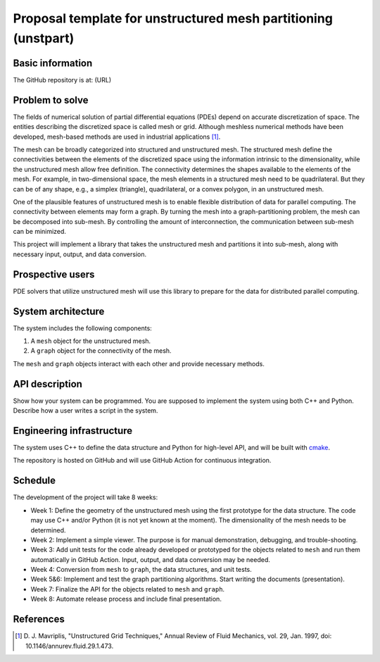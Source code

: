 ===============================================================
Proposal template for unstructured mesh partitioning (unstpart)
===============================================================

Basic information
=================

The GitHub repository is at: (URL)

Problem to solve
================

The fields of numerical solution of partial differential equations (PDEs)
depend on accurate discretization of space.  The entities describing the
discretized space is called mesh or grid.  Although meshless numerical methods
have been developed, mesh-based methods are used in industrial applications
[1]_.

The mesh can be broadly categorized into structured and unstructured mesh.  The
structured mesh define the connectivities between the elements of the
discretized space using the information intrinsic to the dimensionality, while
the unstructured mesh allow free definition.  The connectivity determines the
shapes available to the elements of the mesh.  For example, in two-dimensional
space, the mesh elements in a structured mesh need to be quadrilateral.  But
they can be of any shape, e.g., a simplex (triangle), quadrilateral, or a
convex polygon, in an unstructured mesh.

One of the plausible features of unstructured mesh is to enable flexible
distribution of data for parallel computing.  The connectivity between elements
may form a graph.  By turning the mesh into a graph-partitioning problem, the
mesh can be decomposed into sub-mesh.  By controlling the amount of
interconnection, the communication between sub-mesh can be minimized.

This project will implement a library that takes the unstructured mesh and
partitions it into sub-mesh, along with necessary input, output, and data
conversion.

Prospective users
=================

PDE solvers that utilize unstructured mesh will use this library to prepare for
the data for distributed parallel computing.

System architecture
===================

The system includes the following components:

1. A ``mesh`` object for the unstructured mesh.
2. A ``graph`` object for the connectivity of the mesh.

The ``mesh`` and ``graph`` objects interact with each other and provide
necessary methods.

API description
===============

Show how your system can be programmed.  You are supposed to implement the
system using both C++ and Python.  Describe how a user writes a script in the
system.

Engineering infrastructure
==========================

The system uses C++ to define the data structure and Python for high-level API,
and will be built with `cmake <https://cmake.org>`__.

The repository is hosted on GitHub and will use GitHub Action for continuous
integration.

Schedule
========

The development of the project will take 8 weeks:

* Week 1: Define the geometry of the unstructured mesh using the first
  prototype for the data structure.  The code may use C++ and/or Python (it is
  not yet known at the moment).  The dimensionality of the mesh needs to be
  determined.
* Week 2: Implement a simple viewer.  The purpose is for manual demonstration,
  debugging, and trouble-shooting.
* Week 3: Add unit tests for the code already developed or prototyped for the
  objects related to ``mesh`` and run them automatically in GitHub Action.
  Input, output, and data conversion may be needed.
* Week 4: Conversion from ``mesh`` to ``graph``, the data structures, and unit
  tests.
* Week 5&6: Implement and test the graph partitioning algorithms.  Start
  writing the documents (presentation).
* Week 7: Finalize the API for the objects related to ``mesh`` and ``graph``.
* Week 8: Automate release process and include final presentation.

References
==========

.. [1] D. J. Mavriplis, "Unstructured Grid Techniques," Annual Review of Fluid
   Mechanics, vol. 29, Jan. 1997, doi: 10.1146/annurev.fluid.29.1.473.
